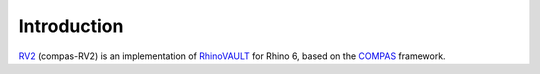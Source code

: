 ********************************************************************************
Introduction
********************************************************************************


.. figure:: /_images/rv2_cover_01.png
    :figclass: figure
    :class: figure-img img-fluid


`RV2 <https://github.com/BlockResearchGroup/compas-RV2>`_ (compas-RV2) is an implementation of `RhinoVAULT <https://block.arch.ethz.ch/brg/tools/rhinovault>`_ for Rhino 6, based on the `COMPAS <https://compas-dev.github.io/>`_ framework.